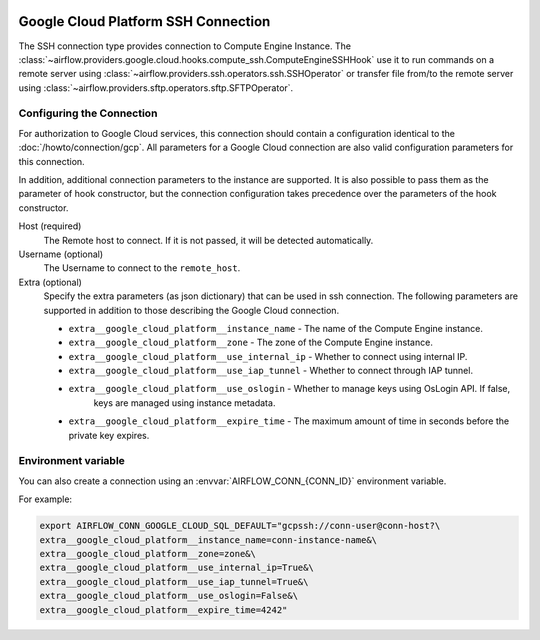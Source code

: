  .. Licensed to the Apache Software Foundation (ASF) under one
    or more contributor license agreements.  See the NOTICE file
    distributed with this work for additional information
    regarding copyright ownership.  The ASF licenses this file
    to you under the Apache License, Version 2.0 (the
    "License"); you may not use this file except in compliance
    with the License.  You may obtain a copy of the License at

 ..   http://www.apache.org/licenses/LICENSE-2.0

 .. Unless required by applicable law or agreed to in writing,
    software distributed under the License is distributed on an
    "AS IS" BASIS, WITHOUT WARRANTIES OR CONDITIONS OF ANY
    KIND, either express or implied.  See the License for the
    specific language governing permissions and limitations
    under the License.

Google Cloud Platform SSH Connection
====================================

The SSH connection type provides connection to Compute Engine Instance.
The :class:`~airflow.providers.google.cloud.hooks.compute_ssh.ComputeEngineSSHHook` use it to run
commands on a remote server using :class:`~airflow.providers.ssh.operators.ssh.SSHOperator` or transfer
file from/to the remote server using :class:`~airflow.providers.sftp.operators.sftp.SFTPOperator`.


Configuring the Connection
--------------------------

For authorization to Google Cloud services, this connection should contain a configuration identical to the :doc:`/howto/connection/gcp`.
All parameters for a Google Cloud connection are also valid configuration parameters for this connection.

In addition, additional connection parameters to the instance are supported. It is also possible to pass them
as the parameter of hook constructor, but the connection configuration takes precedence over the parameters
of the hook constructor.

Host (required)
    The Remote host to connect. If it is not passed, it will be detected
    automatically.

Username (optional)
    The Username to connect to the ``remote_host``.

Extra (optional)
    Specify the extra parameters (as json dictionary) that can be used in ssh
    connection. The following parameters are supported in addition to those describing
    the Google Cloud connection.

    * ``extra__google_cloud_platform__instance_name`` - The name of the Compute Engine instance.
    * ``extra__google_cloud_platform__zone`` - The zone of the Compute Engine instance.
    * ``extra__google_cloud_platform__use_internal_ip`` - Whether to connect using internal IP.
    * ``extra__google_cloud_platform__use_iap_tunnel`` - Whether to connect through IAP tunnel.
    * ``extra__google_cloud_platform__use_oslogin`` - Whether to manage keys using OsLogin API. If false,
        keys are managed using instance metadata.
    * ``extra__google_cloud_platform__expire_time`` - The maximum amount of time in seconds before the private key expires.


Environment variable
--------------------

You can also create a connection using an :envvar:`AIRFLOW_CONN_{CONN_ID}` environment variable.

For example:

.. code-block:: bash

    export AIRFLOW_CONN_GOOGLE_CLOUD_SQL_DEFAULT="gcpssh://conn-user@conn-host?\
    extra__google_cloud_platform__instance_name=conn-instance-name&\
    extra__google_cloud_platform__zone=zone&\
    extra__google_cloud_platform__use_internal_ip=True&\
    extra__google_cloud_platform__use_iap_tunnel=True&\
    extra__google_cloud_platform__use_oslogin=False&\
    extra__google_cloud_platform__expire_time=4242"
